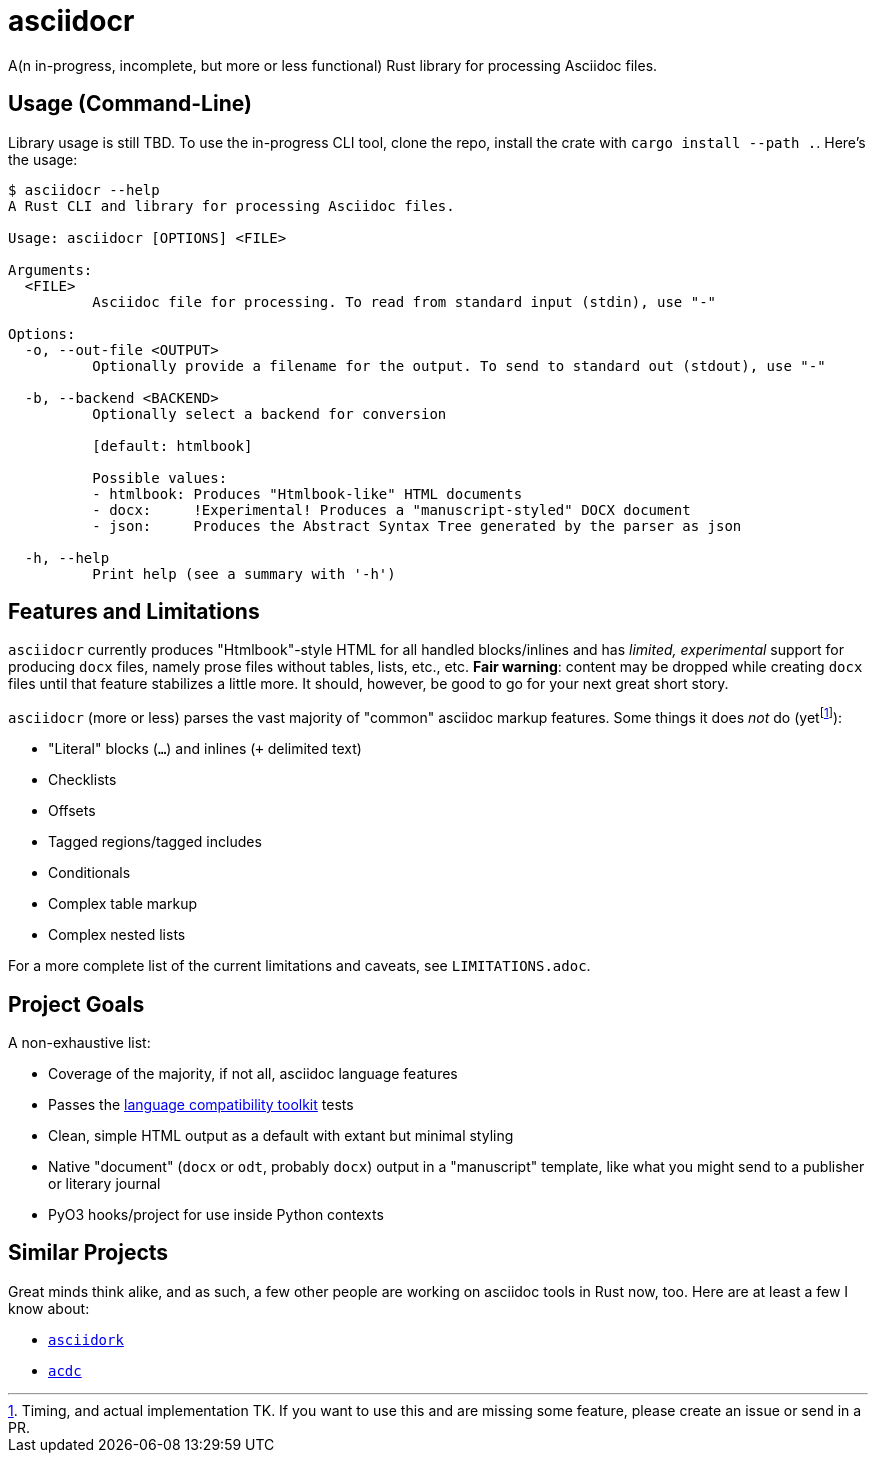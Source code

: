= asciidocr

A(n in-progress, incomplete, but more or less functional) Rust library for processing Asciidoc files.

== Usage (Command-Line)

Library usage is still TBD. To use the in-progress CLI tool, clone the repo,
install the crate with `cargo install --path .`. Here's the usage:

[source, bash]
----
$ asciidocr --help
A Rust CLI and library for processing Asciidoc files.

Usage: asciidocr [OPTIONS] <FILE>

Arguments:
  <FILE>
          Asciidoc file for processing. To read from standard input (stdin), use "-"

Options:
  -o, --out-file <OUTPUT>
          Optionally provide a filename for the output. To send to standard out (stdout), use "-"

  -b, --backend <BACKEND>
          Optionally select a backend for conversion
          
          [default: htmlbook]

          Possible values:
          - htmlbook: Produces "Htmlbook-like" HTML documents
          - docx:     !Experimental! Produces a "manuscript-styled" DOCX document
          - json:     Produces the Abstract Syntax Tree generated by the parser as json

  -h, --help
          Print help (see a summary with '-h')
----

== Features and Limitations

`asciidocr` currently produces "Htmlbook"-style HTML for all handled
blocks/inlines and has _limited, experimental_ support for producing `docx` files,
namely prose files without tables, lists, etc., etc. *Fair warning*: content may
be dropped while creating `docx` files until that feature stabilizes a little
more. It should, however, be good to go for your next great short story.

`asciidocr` (more or less) parses the vast majority of "common" asciidoc markup
features. Some things it does _not_ do (yetfootnote:[Timing, and actual
implementation TK. If you want to use this and are missing some feature, please
create an issue or send in a PR.]):

* "Literal" blocks (`...`) and inlines (`+` delimited text)
* Checklists
* Offsets
* Tagged regions/tagged includes
* Conditionals
* Complex table markup
* Complex nested lists

For a more complete list of the current limitations and caveats, see
`LIMITATIONS.adoc`.

== Project Goals 

A non-exhaustive list:

* Coverage of the majority, if not all, asciidoc language features
* Passes the
  https://gitlab.eclipse.org/eclipse/asciidoc-lang/asciidoc-tck[language
  compatibility toolkit] tests
* Clean, simple HTML output as a default with extant but minimal styling
* Native "document" (`docx` or `odt`, probably `docx`) output in a "manuscript"
  template, like what you might send to a publisher or literary journal
* PyO3 hooks/project for use inside Python contexts

== Similar Projects

Great minds think alike, and as such, a few other people are working on asciidoc
tools in Rust now, too. Here are at least a few I know about:

* https://github.com/jaredh159/asciidork[`asciidork`]
* https://github.com/nlopes/acdc/tree/main/acdc-parser[`acdc`]


